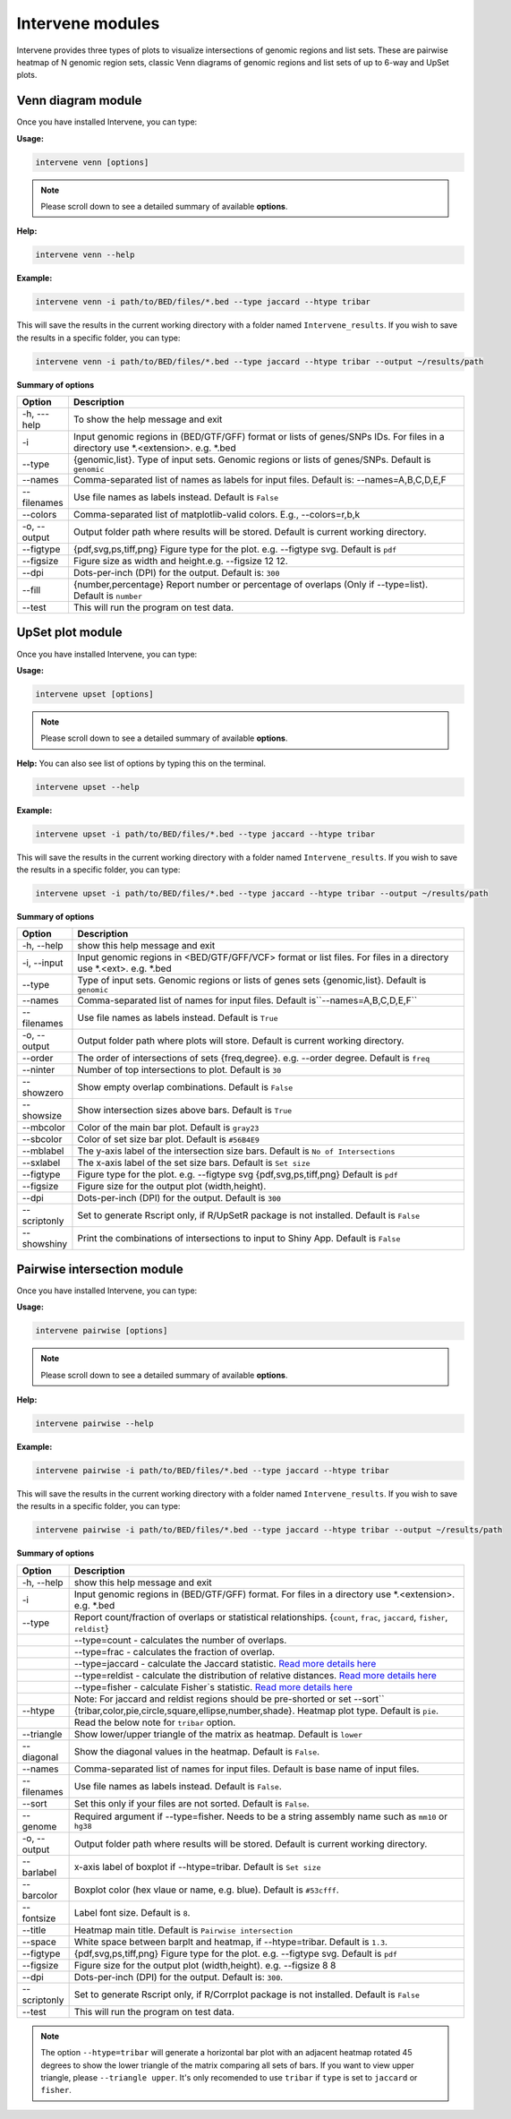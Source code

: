 =================
Intervene modules
=================
Intervene provides three types of plots to visualize intersections of genomic regions and list sets. These are pairwise heatmap of N genomic region sets, classic Venn diagrams of genomic regions and list sets of up to 6-way and UpSet plots.


Venn diagram module 
===================

Once you have installed Intervene, you can type:

**Usage:**

.. code-block:: bash

    intervene venn [options]

.. note:: Please scroll down to see a detailed summary of available **options**.

**Help:**

.. code-block:: bash

    intervene venn --help

**Example:**

.. code-block:: bash

    intervene venn -i path/to/BED/files/*.bed --type jaccard --htype tribar

This will save the results in the current working directory with a folder named ``Intervene_results``. If you wish to save the results in a specific folder, you can type:

.. code-block:: bash

    intervene venn -i path/to/BED/files/*.bed --type jaccard --htype tribar --output ~/results/path

**Summary of options**

.. csv-table::
   :header: "Option", "Description"
   :widths: 10, 80

     "-h, ---help","To show the help message and exit"
	 "-i","Input genomic regions in (BED/GTF/GFF) format or lists of genes/SNPs IDs. For files in a directory use *.<extension>. e.g. *.bed"
	 "--type","{genomic,list}. Type of input sets. Genomic regions or lists of genes/SNPs. Default is ``genomic``"
	 "--names","Comma-separated list of names as labels for input files. Default is: --names=A,B,C,D,E,F"
	 "--filenames","Use file names as labels instead. Default is ``False``"             
	 "--colors","Comma-separated list of matplotlib-valid colors. E.g., --colors=r,b,k"
	 "-o, --output","Output folder path where results will be stored. Default is current working directory."
	 "--figtype","{pdf,svg,ps,tiff,png} Figure type for the plot. e.g. --figtype svg. Default is ``pdf``"
	 "--figsize","Figure size as width and height.e.g. --figsize 12 12."
	 "--dpi","Dots-per-inch (DPI) for the output. Default is: ``300``"
	 "--fill","{number,percentage} Report number or  percentage of overlaps (Only if --type=list). Default is ``number``"
	 "--test","This will run the program on test data."


UpSet plot module
=================
Once you have installed Intervene, you can type:

**Usage:**

.. code-block:: bash

    intervene upset [options]

.. note::  Please scroll down to see a detailed summary of available **options**.

**Help:** You can also see list of options by typing this on the terminal.

.. code-block:: bash

    intervene upset --help

**Example:**

.. code-block:: bash

    intervene upset -i path/to/BED/files/*.bed --type jaccard --htype tribar

This will save the results in the current working directory with a folder named ``Intervene_results``. If you wish to save the results in a specific folder, you can type:

.. code-block:: bash

    intervene upset -i path/to/BED/files/*.bed --type jaccard --htype tribar --output ~/results/path


**Summary of options**

.. csv-table::
   :header: "Option", "Description"
   :widths: 10,80
   
	 "-h, --help", "show this help message and exit"
	 "-i, --input", "Input genomic regions in <BED/GTF/GFF/VCF> format or list files. For files in a directory use *.<ext>. e.g. *.bed"
	 "--type","Type of input sets. Genomic regions or lists of genes sets {genomic,list}. Default is ``genomic``"  
	 "--names","Comma-separated list of names for input files. Default is``--names=A,B,C,D,E,F``"
	 "--filenames","Use file names as labels instead. Default is ``True``"
	 "-o, --output","Output folder path where plots will store. Default is current working directory."
	 "--order", "The order of intersections of sets {freq,degree}. e.g. --order degree. Default is ``freq`` "
	 "--ninter", "Number of top intersections to plot. Default is ``30``"
	 "--showzero", "Show empty overlap combinations. Default is ``False``"
	 "--showsize", "Show intersection sizes above bars. Default is ``True``"
	 "--mbcolor", "Color of the main bar plot. Default is ``gray23``"
	 "--sbcolor", "Color of set size bar plot. Default is ``#56B4E9``"
	 "--mblabel", "The y-axis label of the intersection size bars. Default is ``No of Intersections``"
	 "--sxlabel", "The x-axis label of the set size bars. Default is ``Set size``"
	 "--figtype", "Figure type for the plot. e.g. --figtype svg {pdf,svg,ps,tiff,png} Default is ``pdf``"
	 "--figsize", "Figure size for the output plot (width,height)."
	 "--dpi", "Dots-per-inch (DPI) for the output. Default is ``300``"
	 "--scriptonly", "Set to generate Rscript only, if R/UpSetR package is not installed. Default is ``False``"
	 "--showshiny", "Print the combinations of intersections to input to Shiny App. Default is ``False``"

  
Pairwise intersection module
============================
Once you have installed Intervene, you can type: 

**Usage:**

.. code-block:: bash

    intervene pairwise [options]

.. note::  Please scroll down to see a detailed summary of available **options**.


**Help:**

.. code-block:: bash

    intervene pairwise --help

**Example:**

.. code-block:: bash
	
	intervene pairwise -i path/to/BED/files/*.bed --type jaccard --htype tribar

This will save the results in the current working directory with a folder named ``Intervene_results``. If you wish to save the results in a specific folder, you can type:

.. code-block:: bash

    intervene pairwise -i path/to/BED/files/*.bed --type jaccard --htype tribar --output ~/results/path

**Summary of options**

.. csv-table::
   :header: "Option", "Description"
   :widths: 10, 80

	  "-h, --help","show this help message and exit"
	  "-i","Input genomic regions in (BED/GTF/GFF) format. For files in a directory use *.<extension>. e.g. *.bed"
	  "--type","Report count/fraction of overlaps or statistical relationships. {``count``, ``frac``, ``jaccard``, ``fisher``, ``reldist``}"
	  " ","--type=count - calculates the number of overlaps."
	  " ","--type=frac - calculates the fraction of overlap."
	  " ","--type=jaccard - calculate the Jaccard statistic. `Read more details here <http://bedtools.readthedocs.io/en/latest/content/tools/jaccard.html>`_"
	  " ","--type=reldist - calculate the distribution of relative distances. `Read more details here <http://bedtools.readthedocs.io/en/latest/content/tools/reldist.html>`_"
	  " ","--type=fisher - calculate Fisher`s statistic. `Read more details here <http://bedtools.readthedocs.io/en/latest/content/tools/fisher.html>`_"
	  " ","Note: For jaccard and reldist regions should be pre-shorted or set --sort``"
	  "--htype","{tribar,color,pie,circle,square,ellipse,number,shade}. Heatmap plot type. Default is ``pie``."
	  " ", "Read the below note for ``tribar`` option."
	  "--triangle","Show lower/upper triangle of the matrix as heatmap. Default is ``lower``"
	  "--diagonal", "Show the diagonal values in the heatmap. Default is ``False``."
	  "--names","Comma-separated list of names for input files. Default is base name of input files."
	  "--filenames","Use file names as labels instead. Default is ``False``."
	  "--sort","Set this only if your files are not sorted. Default is ``False``."
	  "--genome","Required argument if --type=fisher. Needs to be a string assembly name such as ``mm10`` or ``hg38``"
	  "-o, --output","Output folder path where results will be stored. Default is current working directory."
	  "--barlabel","x-axis label of boxplot if --htype=tribar. Default is ``Set size``"
	  "--barcolor","Boxplot color (hex vlaue or name, e.g. blue). Default is ``#53cfff``."
	  "--fontsize","Label font size. Default is ``8``."
	  "--title","Heatmap main title. Default is ``Pairwise intersection``"
	  "--space","White space between barplt and heatmap, if --htype=tribar. Default is ``1.3``."
	  "--figtype","{pdf,svg,ps,tiff,png} Figure type for the plot. e.g. --figtype svg. Default is ``pdf``"
	  "--figsize","Figure size for the output plot (width,height). e.g.  --figsize 8 8"
	  "--dpi","Dots-per-inch (DPI) for the output. Default is: ``300``."
	  "--scriptonly", "Set to generate Rscript only, if R/Corrplot package is not installed. Default is ``False``"
	  "--test","This will run the program on test data."


.. note::  The option ``--htype=tribar`` will generate a horizontal bar plot with an adjacent heatmap rotated 45 degrees to show the lower triangle of the matrix comparing all sets of bars. If you want to view upper triangle, please ``--triangle upper``. It's only recomended to use ``tribar`` if ``type`` is set to ``jaccard`` or ``fisher``.
